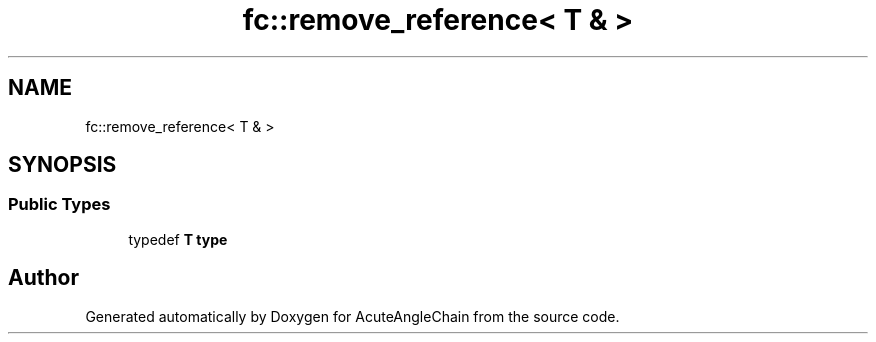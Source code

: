 .TH "fc::remove_reference< T & >" 3 "Sun Jun 3 2018" "AcuteAngleChain" \" -*- nroff -*-
.ad l
.nh
.SH NAME
fc::remove_reference< T & >
.SH SYNOPSIS
.br
.PP
.SS "Public Types"

.in +1c
.ti -1c
.RI "typedef \fBT\fP \fBtype\fP"
.br
.in -1c

.SH "Author"
.PP 
Generated automatically by Doxygen for AcuteAngleChain from the source code\&.
